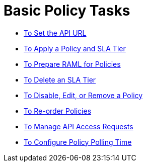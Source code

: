 = Basic Policy Tasks

*** link:/api-manager/v/1.x/setting-your-api-url[To Set the API URL]
*** link:/api-manager/v/1.x/tutorial-manage-an-api[To Apply a Policy and SLA Tier]
*** link:/api-manager/v/1.x/prepare-raml-task[To Prepare RAML for Policies]
*** link:/api-manager/v/1.x/delete-sla-tier-task[To Delete an SLA Tier]
*** link:/api-manager/v/1.x/disable-edit-remove-task[To Disable, Edit, or Remove a Policy]
*** link:/api-manager/v/1.x/reorder-policies-task[To Re-order Policies]
*** link:/api-manager/v/1.x/tutorial-manage-consuming-applications[To Manage API Access Requests]
*** link:/api-manager/v/1.x/configure-policy-polling-task[To Configure Policy Polling Time]